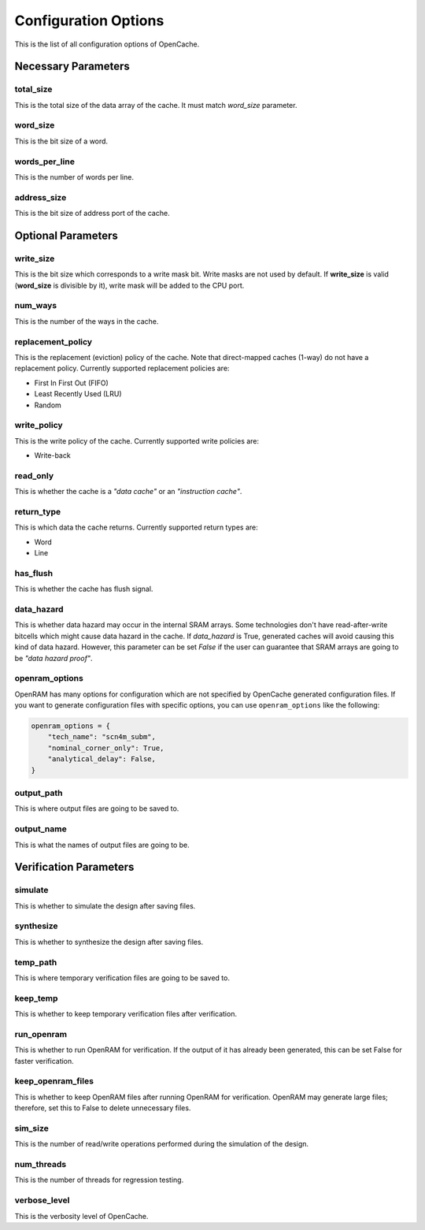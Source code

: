 =====================
Configuration Options
=====================
This is the list of all configuration options of OpenCache.

--------------------
Necessary Parameters
--------------------
**********
total_size
**********
This is the total size of the data array of the cache. It must match `word_size` parameter.

*********
word_size
*********
This is the bit size of a word.

**************
words_per_line
**************
This is the number of words per line.

************
address_size
************
This is the bit size of address port of the cache.

-------------------
Optional Parameters
-------------------
**********
write_size
**********
This is the bit size which corresponds to a write mask bit. Write masks are not used by default.
If **write_size** is valid (**word_size** is divisible by it), write mask will be added to the CPU
port.

********
num_ways
********
This is the number of the ways in the cache.

******************
replacement_policy
******************
This is the replacement (eviction) policy of the cache. Note that direct-mapped caches
(1-way) do not have a replacement policy. Currently supported replacement policies are:

+ First In First Out (FIFO)
+ Least Recently Used (LRU)
+ Random

************
write_policy
************
This is the write policy of the cache. Currently supported write policies are:

+ Write-back

*************
read_only
*************
This is whether the cache is a *"data cache"* or an *"instruction cache"*.

***********
return_type
***********
This is which data the cache returns. Currently supported return types are:

+ Word
+ Line

***********
has_flush
***********
This is whether the cache has flush signal.

***********
data_hazard
***********
This is whether data hazard may occur in the internal SRAM arrays. Some technologies don't have
read-after-write bitcells which might cause data hazard in the cache. If `data_hazard` is True,
generated caches will avoid causing this kind of data hazard. However, this parameter can be set
`False` if the user can guarantee that SRAM arrays are going to be *"data hazard proof"*.

***************
openram_options
***************
OpenRAM has many options for configuration which are not specified by OpenCache generated configuration
files. If you want to generate configuration files with specific options, you can use ``openram_options``
like the following:

.. code-block:: python

    openram_options = {
        "tech_name": "scn4m_subm",
        "nominal_corner_only": True,
        "analytical_delay": False,
    }

***********
output_path
***********
This is where output files are going to be saved to.

***********
output_name
***********
This is what the names of output files are going to be.

-----------------------
Verification Parameters
-----------------------
********
simulate
********
This is whether to simulate the design after saving files.

**********
synthesize
**********
This is whether to synthesize the design after saving files.

*********
temp_path
*********
This is where temporary verification files are going to be saved to.

*********
keep_temp
*********
This is whether to keep temporary verification files after verification.

***********
run_openram
***********
This is whether to run OpenRAM for verification. If the output of it has already been
generated, this can be set False for faster verification.

******************
keep_openram_files
******************
This is whether to keep OpenRAM files after running OpenRAM for verification. OpenRAM may generate
large files; therefore, set this to False to delete unnecessary files.

********
sim_size
********
This is the number of read/write operations performed during the simulation of the design.

***********
num_threads
***********
This is the number of threads for regression testing.

*************
verbose_level
*************
This is the verbosity level of OpenCache.